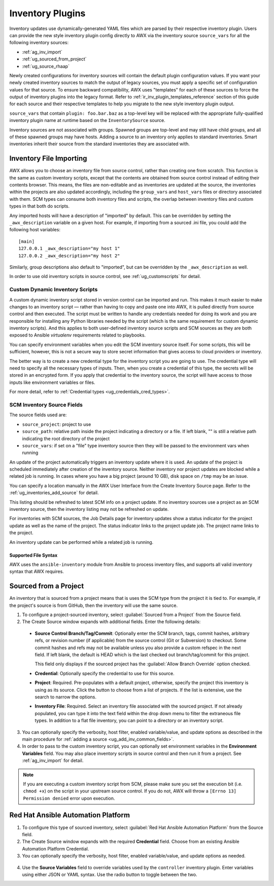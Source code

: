 .. _ug_inventories_plugins:

Inventory Plugins
=================

.. index::
   pair: inventories; plugins

Inventory updates use dynamically-generated YAML files which are parsed by their respective inventory plugin. Users can provide the new style inventory plugin config directly to AWX via the inventory source ``source_vars`` for all the following inventory sources:

- :ref:`ag_inv_import`
- :ref:`ug_sourced_from_project`
- :ref:`ug_source_rhaap`

Newly created configurations for inventory sources will contain the default plugin configuration values. If you want your newly created inventory sources to match the output of legacy sources, you must apply a specific set of configuration values for that source. To ensure backward compatibility, AWX uses "templates" for each of these sources to force the output of inventory plugins into the legacy format. Refer to :ref:`ir_inv_plugin_templates_reference` section of this guide for each source and their respective templates to help you migrate to the new style inventory plugin output.

``source_vars`` that contain ``plugin: foo.bar.baz`` as a top-level key will be replaced with the appropriate fully-qualified inventory plugin name at runtime based on the ``InventorySource`` source.

Inventory sources are not associated with groups. Spawned groups are top-level and may still have child groups, and all of these spawned groups may have hosts. Adding a source to an inventory only applies to standard inventories. Smart inventories inherit their source from the standard inventories they are associated with.

.. _ag_inv_import:

Inventory File Importing
------------------------

.. index::
   single: inventory file importing
   pair: inventory scripts; custom


AWX allows you to choose an inventory file from source control, rather than creating one from scratch. This function is the same as custom inventory scripts, except that the contents are obtained from source control instead of editing their contents browser. This means, the files are non-editable and as inventories are updated at the source, the inventories within the projects are also updated accordingly, including the ``group_vars`` and ``host_vars`` files or directory associated with them. SCM types can consume both inventory files and scripts, the overlap between inventory files and custom types in that both do scripts.

Any imported hosts will have a description of "imported" by default. This can be overridden by setting the ``_awx_description`` variable on a given host. For example, if importing from a sourced .ini file, you could add the following host variables:

::

   [main]
   127.0.0.1 _awx_description="my host 1"
   127.0.0.2 _awx_description="my host 2"

Similarly, group descriptions also default to "imported", but can be overridden by the ``_awx_description`` as well.

In order to use old inventory scripts in source control, see :ref:`ug_customscripts` for detail.


Custom Dynamic Inventory Scripts
~~~~~~~~~~~~~~~~~~~~~~~~~~~~~~~~

A custom dynamic inventory script stored in version control can be imported and run. This makes it much easier to make changes to an inventory script — rather than having to copy and paste one into AWX, it is pulled directly from source control and then executed. The script must be written to handle any credentials needed for doing its work and you are responsible for installing any Python libraries needed by the script (which is the same requirement for custom dynamic inventory scripts). And this applies to both user-defined inventory source scripts and SCM sources as they are both exposed to Ansible *virtualenv* requirements related to playbooks.

You can specify environment variables when you edit the SCM inventory source itself. For some scripts, this will be sufficient, however, this is not a secure way to store secret information that gives access to cloud providers or inventory.

The better way is to create a new credential type for the inventory script you are going to use. The credential type will need to specify all the necessary types of inputs. Then, when you create a credential of this type, the secrets will be stored in an encrypted form. If you apply that credential to the inventory source, the script will have access to those inputs like environment variables or files.

For more detail, refer to :ref:`Credential types <ug_credentials_cred_types>`.


SCM Inventory Source Fields
~~~~~~~~~~~~~~~~~~~~~~~~~~~

The source fields used are:

- ``source_project``: project to use

- ``source_path``: relative path inside the project indicating a directory or a file. If left blank, "" is still a relative path indicating the root directory of the project

- ``source_vars``: if set on a "file" type inventory source then they will be passed to the environment vars when running

An update of the project automatically triggers an inventory update where it is used. An update of the project is scheduled immediately after creation of the inventory source. Neither inventory nor project updates are blocked while a related job is running. In cases where you have a big project (around 10 GB), disk space on ``/tmp`` may be an issue.

You can specify a location manually in the AWX User Interface from the Create Inventory Source page. Refer to the :ref:`ug_inventories_add_source` for detail.

This listing should be refreshed to latest SCM info on a project update. If no inventory sources use a project as an SCM inventory source, then the inventory listing may not be refreshed on update.

For inventories with SCM sources, the Job Details page for inventory updates show a status indicator for the project update as well as the name of the project. The status indicator links to the project update job. The project name links to the project.

An inventory update can be performed while a related job is running.


Supported File Syntax
^^^^^^^^^^^^^^^^^^^^^

AWX uses the ``ansible-inventory`` module from Ansible to process inventory files, and supports all valid inventory syntax that AWX requires.


.. _ug_sourced_from_project:

Sourced from a Project
----------------------

.. index::
   pair: inventories; project-sourced

An inventory that is sourced from a project means that is uses the SCM type from the project it is tied to. For example, if the project's source is from GitHub, then the inventory will use the same source.

1. To configure a project-sourced inventory, select :guilabel:`Sourced from a Project` from the Source field.

2. The Create Source window expands with additional fields. Enter the following details:

  - **Source Control Branch/Tag/Commit**: Optionally enter the SCM branch, tags, commit hashes, arbitrary refs, or revision number (if applicable) from the source control (Git or Subversion) to checkout. Some commit hashes and refs may not be available unless you also provide a custom refspec in the next field. If left blank, the default is HEAD which is the last checked out branch/tag/commit for this project.

    This field only displays if the sourced project has the :guilabel:`Allow Branch Override` option checked.

  - **Credential**: Optionally specify the credential to use for this source.
  - **Project**: Required. Pre-populates with a default project, otherwise, specify the project this inventory is using as its source. Click the |search| button to choose from a list of projects. If the list is extensive, use the search to narrow the options.
  - **Inventory File**: Required. Select an inventory file associated with the sourced project. If not already populated, you can type it into the text field within the drop down menu to filter the extraneous file types. In addition to a flat file inventory, you can point to a directory or an inventory script.

.. |search| image:: _static/images/search-button.png


3. You can optionally specify the verbosity, host filter, enabled variable/value, and update options as described in the main procedure for :ref:`adding a source <ug_add_inv_common_fields>`.

4. In order to pass to the custom inventory script, you can optionally set environment variables in the **Environment Variables** field. You may also place inventory scripts in source control and then run it from a project. See :ref:`ag_inv_import` for detail.

|Inventories - create source - sourced from project example|

.. |Inventories - create source - sourced from project example| image:: _static/images/inventories-create-source-sourced-from-project-example.png

.. note:: If you are executing a custom inventory script from SCM, please make sure you set the execution bit (i.e. ``chmod +x``) on the script in your upstream source control. If you do not, AWX will throw a ``[Errno 13] Permission denied`` error upon execution.


.. _ug_source_rhaap:

Red Hat Ansible Automation Platform
-----------------------------------

.. index::
   pair: inventories; Red Hat Ansible Automation Platform


1. To configure this type of sourced inventory, select :guilabel:`Red Hat Ansible Automation Platform` from the Source field.

2. The Create Source window expands with the required **Credential** field. Choose from an existing Ansible Automation Platform Credential.

3. You can optionally specify the verbosity, host filter, enabled variable/value, and update options as needed.

  .. image:: _static/images/inventories-create-source-rhaap-example.png
   :alt: Inventories create source Red Hat Ansible Automation Platform example

4. Use the **Source Variables** field to override variables used by the ``controller`` inventory plugin. Enter variables using either JSON or YAML syntax. Use the radio button to toggle between the two.
